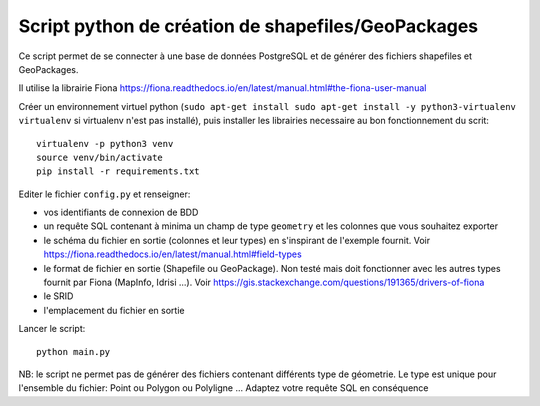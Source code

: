 Script python de création de shapefiles/GeoPackages
---------------------------------------------------

Ce script permet de se connecter à une base de données PostgreSQL et de générer des fichiers shapefiles et GeoPackages.

Il utilise la librairie Fiona https://fiona.readthedocs.io/en/latest/manual.html#the-fiona-user-manual

Créer un environnement virtuel python (``sudo apt-get install sudo apt-get install -y python3-virtualenv virtualenv`` si virtualenv n'est pas installé), puis installer les librairies necessaire au bon fonctionnement du scrit:

::

  virtualenv -p python3 venv
  source venv/bin/activate
  pip install -r requirements.txt
  

Editer le fichier ``config.py`` et renseigner:

- vos identifiants de connexion de BDD
- un requête SQL contenant à minima un champ de type ``geometry`` et les colonnes que vous souhaitez exporter
- le schéma du fichier en sortie (colonnes et leur types) en s'inspirant de l'exemple fournit. Voir https://fiona.readthedocs.io/en/latest/manual.html#field-types
- le format de fichier en sortie (Shapefile ou GeoPackage). Non testé mais doit fonctionner avec les autres types fournit par Fiona (MapInfo, Idrisi ...). Voir https://gis.stackexchange.com/questions/191365/drivers-of-fiona
- le SRID
- l'emplacement du fichier en sortie

Lancer le script:

::

    python main.py

NB: le script ne permet pas de générer des fichiers contenant différents type de géometrie. Le type est unique pour l'ensemble du fichier: Point ou Polygon ou Polyligne ... Adaptez votre requête SQL en conséquence
